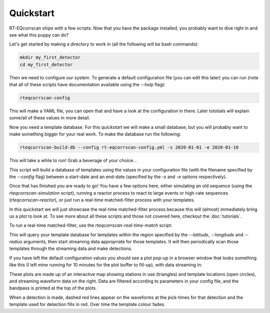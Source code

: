 Quickstart
==========

RT-EQcorrscan ships with a few scripts.  Now that you have the package installed, you
probably want to dive right in and see what this puppy can do?

Let's get started by making a directory to work in (all the following will be bash commands):

.. code-block:: bash

    mkdir my_first_detector
    cd my_first_detector

Then we need to configure our system.  To generate a default configuration file (you can
edit this later) you can run (note that all of these scripts have documentation available using
the `--help` flag):

.. code-block:: bash

    rteqcorrscan-config

This will make a YAML file, you can open that and have a look at the configuration in there.
Later tutotials will explain some/all of these values in more detail.

Now you need a template database. For this *quickstart* we will make a small database, but
you will probably want to make something bigger for your real work.  To make the database
run the following:

.. code-block:: bash

    rteqcorrscan-build-db --config rt-eqcorrscan-config.yml -s 2020-01-01 -e 2020-01-10

This will take a while to run!  Grab a beverage of your choice...

This script will build a database of templates using the values in your
configuration file (with the filename specified by the `--config` flag) between a start-date and
an end-date (specified by the `-s` and `-e` options respectively).

Once that has finished you are ready to go! You have a few options here, either simulating an old
sequence (using the `rteqcorrscan-simulation` script), running a reactor process to react to large events
or high-rate sequences (`rteqcorrscan-reactor`), or just run a real-time matched-filter process
with your templates.

In this quickstart we will just showcase the real-time matched-filter process because this
will (almost) immediately bring us a plot to look at.  To see more about all these scripts
and those not covered here, checkout the :doc:`tutorials`.

To run a real-time matched-filter, use the `rteqcorrscan-real-time-match` script:

.. code-block::bash

    rteqcorrscan-real-time-match --config rt-eqcorrscan-config.yml --latitude -41.7 --longitude 174 --radius 1.0

This will query your template database for templates within the region specified by the `--latitude`,
`--longitude` and `--radius` arguments, then start streaming data appropriate for those templates.
It will then periodically scan those templates through the streaming data and make detections.

If you have left the default configuration values you should see a plot pop-up in a browser window
that looks something like this (I left mine running for 10 minutes for the plot buffer to fill-up),
with data streaming in:

.. image:: ../images/real-time-matching.png
  :width: 600
  :alt: Real-time matched filter plot

These plots are made up of an interactive map showing stations in use (triangles) and template locations
(open circles), and streaming waveform data on the right.  Data are filtered according to parameters in
your config file, and the bandpass is printed at the top of the plots.

When a detection is made, dashed red lines appear on the waveforms at the pick-times for that detection
and the template used for detection fills in red.  Over time the template colour fades.